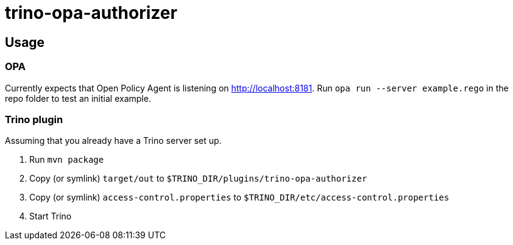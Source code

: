 = trino-opa-authorizer

== Usage


=== OPA

Currently expects that Open Policy Agent is listening on http://localhost:8181. Run `opa run --server example.rego` in the repo folder
to test an initial example.

=== Trino plugin

Assuming that you already have a Trino server set up.

1. Run `mvn package`
2. Copy (or symlink) `target/out` to `$TRINO_DIR/plugins/trino-opa-authorizer`
3. Copy (or symlink) `access-control.properties` to `$TRINO_DIR/etc/access-control.properties`
4. Start Trino
